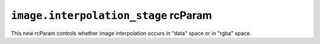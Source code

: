 ``image.interpolation_stage`` rcParam
~~~~~~~~~~~~~~~~~~~~~~~~~~~~~~~~~~~~~
This new rcParam controls whether image interpolation occurs in "data" space or
in "rgba" space.
